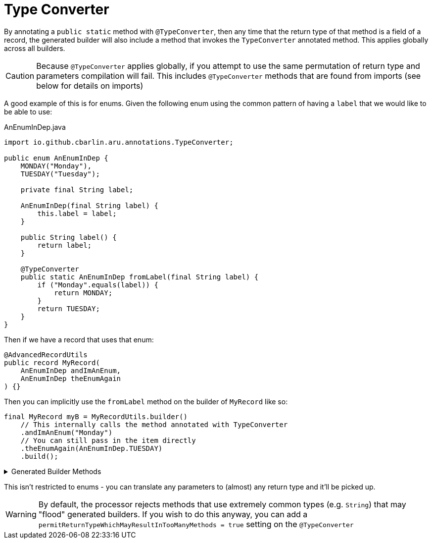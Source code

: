 = Type Converter

By annotating a `+public static+` method with `+@TypeConverter+`, then any time that the return type of that method is a field of a record, the generated builder will also include a method that invokes the `TypeConverter` annotated method. This applies globally across all builders.

CAUTION: Because `+@TypeConverter+` applies globally, if you attempt to use the same permutation of return type and parameters compilation will fail. This includes `+@TypeConverter+` methods that are found from imports (see below for details on imports)

A good example of this is for enums. Given the following enum using the common pattern of having a `+label+` that we would like to be able to use:

.AnEnumInDep.java
[source,java]
----
import io.github.cbarlin.aru.annotations.TypeConverter;

public enum AnEnumInDep {
    MONDAY("Monday"),
    TUESDAY("Tuesday");

    private final String label;

    AnEnumInDep(final String label) {
        this.label = label;
    }

    public String label() {
        return label;
    }

    @TypeConverter
    public static AnEnumInDep fromLabel(final String label) {
        if ("Monday".equals(label)) {
            return MONDAY;
        }
        return TUESDAY;
    }
}
----

Then if we have a record that uses that enum:

[source,java]
----
@AdvancedRecordUtils
public record MyRecord(
    AnEnumInDep andImAnEnum,
    AnEnumInDep theEnumAgain
) {}
----

Then you can implicitly use the `+fromLabel+` method on the builder of `+MyRecord+` like so:

[source,java]
----
final MyRecord myB = MyRecordUtils.builder()
    // This internally calls the method annotated with TypeConverter
    .andImAnEnum("Monday")
    // You can still pass in the item directly
    .theEnumAgain(AnEnumInDep.TUESDAY)
    .build();
----

.Generated Builder Methods
[%collapsible]
====
[source,java]
----
/**
 * Updates the value of {@code andImAnEnum}
 * <p>
 * Supplying a null value will set the current value to null
 *
 * @param andImAnEnum The replacement value
 */
@NonNull
@Generated(
        value = {"io.github.cbarlin.aru.core.AdvRecUtilsProcessor", "io.github.cbarlin.aru.core.impl.visitors.builder.AddSetter"},
        comments = "Related component claim: builderPlainSetter"
)
public Builder andImAnEnum(@Nullable final AnEnumInDep andImAnEnum) {
    this.andImAnEnum = andImAnEnum;
    return this;
}

/**
 * Updates the value of {@code andImAnEnum}
 */
@Generated(
        value = {"io.github.cbarlin.aru.core.AdvRecUtilsProcessor", "io.github.cbarlin.aru.impl.builder.UsingTypeConverter"},
        comments = "Related component claim: builderUseTypeConverter"
)
public Builder andImAnEnum(final String label) {
    return this.andImAnEnum(AnEnumInDep.fromLabel(label));
}
----
====

This isn't restricted to enums - you can translate any parameters to (almost) any return type and it'll be picked up.

WARNING: By default, the processor rejects methods that use extremely common types (e.g. `+String+`) that may "flood" generated builders. If you wish to do this anyway, you can add a `+permitReturnTypeWhichMayResultInTooManyMethods = true+` setting on the `+@TypeConverter+`